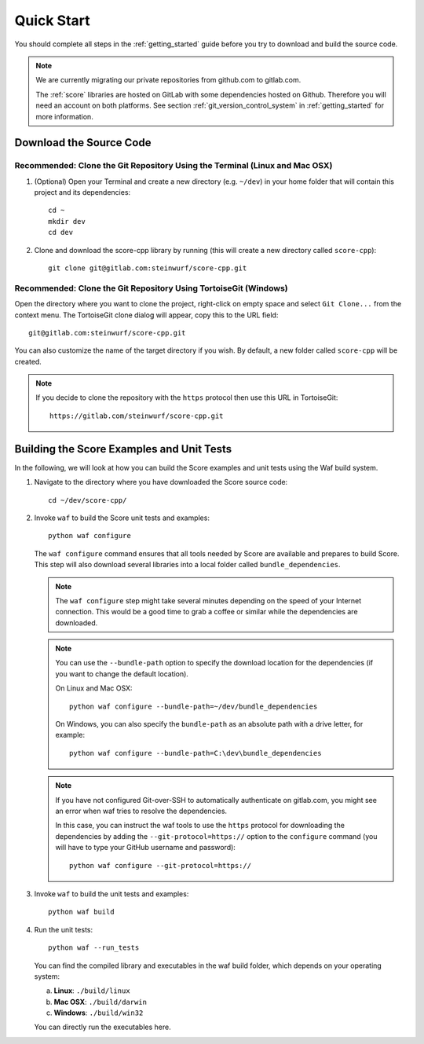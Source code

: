 .. _quick_start_score_cpp:

Quick Start
===========

You should complete all steps in the :ref:`getting_started` guide before you
try to download and build the source code.

.. note::
    We are currently migrating our private repositories from github.com to
    gitlab.com.

    The :ref:`score` libraries are hosted on GitLab with some dependencies
    hosted on Github. Therefore you will need an account on both platforms.
    See section :ref:`git_version_control_system` in :ref:`getting_started`
    for more information.

Download the Source Code
------------------------

Recommended: Clone the Git Repository Using the Terminal (Linux and Mac OSX)
~~~~~~~~~~~~~~~~~~~~~~~~~~~~~~~~~~~~~~~~~~~~~~~~~~~~~~~~~~~~~~~~~~~~~~~~~~~~

1. (Optional) Open your Terminal and create a new directory (e.g. ``~/dev``)
   in your home folder that will contain this project and its dependencies::

    cd ~
    mkdir dev
    cd dev

2. Clone and download the score-cpp library by running (this will create a
   new directory called ``score-cpp``)::

    git clone git@gitlab.com:steinwurf/score-cpp.git

Recommended: Clone the Git Repository Using TortoiseGit (Windows)
~~~~~~~~~~~~~~~~~~~~~~~~~~~~~~~~~~~~~~~~~~~~~~~~~~~~~~~~~~~~~~~~~

Open the directory where you want to clone the project, right-click on empty
space and select ``Git Clone...`` from the context menu. The TortoiseGit clone
dialog will appear, copy this to the URL field::

    git@gitlab.com:steinwurf/score-cpp.git

You can also customize the name of the target directory if you wish.
By default, a new folder called ``score-cpp`` will be created.

.. note:: If you decide to clone the repository with the ``https`` protocol
          then use this URL in TortoiseGit::

            https://gitlab.com/steinwurf/score-cpp.git


Building the Score Examples and Unit Tests
------------------------------------------

In the following, we will look at how you can build the Score examples
and unit tests using the Waf build system.

1. Navigate to the directory where you have downloaded the Score source code::

     cd ~/dev/score-cpp/

2. Invoke ``waf`` to build the Score unit tests and examples::

     python waf configure

   The ``waf configure`` command ensures that all tools needed by Score are
   available and prepares to build Score. This step will also download
   several libraries into a local folder called ``bundle_dependencies``.

   .. note:: The ``waf configure`` step might take several minutes depending on
             the speed of your Internet connection. This would be a
             good time to grab a coffee or similar while the dependencies are
             downloaded.

   .. note:: You can use the ``--bundle-path`` option to specify the download
             location for the dependencies (if you want to change the default
             location).

             On Linux and Mac OSX::

                 python waf configure --bundle-path=~/dev/bundle_dependencies

             On Windows, you can also specify the ``bundle-path`` as an absolute
             path with a drive letter, for example::

                 python waf configure --bundle-path=C:\dev\bundle_dependencies

   .. note:: If you have not configured Git-over-SSH to automatically
             authenticate on gitlab.com, you might see an error when waf
             tries to resolve the dependencies.

             In this case, you can instruct the waf tools to use the ``https``
             protocol for downloading the dependencies by adding the
             ``--git-protocol=https://`` option to the ``configure`` command
             (you will have to type your GitHub username and password)::

                 python waf configure --git-protocol=https://


3. Invoke ``waf`` to build the unit tests and examples::

       python waf build

4. Run the unit tests::

       python waf --run_tests

   You can find the compiled library and executables in the waf build folder,
   which depends on your operating system:

   a. **Linux**: ``./build/linux``

   b. **Mac OSX**: ``./build/darwin``

   c. **Windows**: ``./build/win32``

   You can directly run the executables here.
